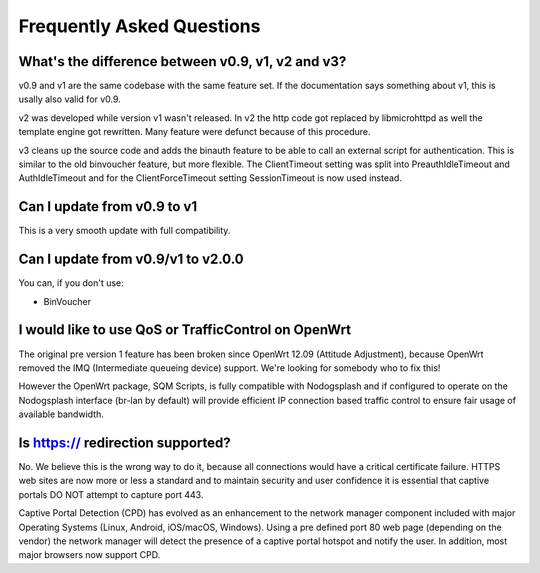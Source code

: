 Frequently Asked Questions
###########################

What's the difference between v0.9, v1, v2 and v3?
**************************************************

v0.9 and v1 are the same codebase with the same feature set.
If the documentation says something about v1, this is usally also valid
for v0.9.

v2 was developed while version v1 wasn't released. In v2 the http code got replaced by libmicrohttpd
as well the template engine got rewritten. Many feature were defunct because of this procedure.

v3 cleans up the source code and adds the binauth feature to be able to call an external script
for authentication. This is similar to the old binvoucher feature, but more flexible.
The ClientTimeout setting was split into PreauthIdleTimeout and AuthIdleTimeout and
for the ClientForceTimeout setting SessionTimeout is now used instead.

Can I update from v0.9 to v1
****************************

This is a very smooth update with full compatibility.

Can I update from v0.9/v1 to v2.0.0
***********************************

You can, if you don't use:

* BinVoucher

I would like to use QoS or TrafficControl on OpenWrt
****************************************************

The original pre version 1 feature has been broken since OpenWrt 12.09 (Attitude Adjustment), because
OpenWrt removed the IMQ (Intermediate queueing device) support. We're looking for somebody who to fix this!

However the OpenWrt package, SQM Scripts, is fully compatible with Nodogsplash and if configured to operate on the Nodogsplash interface (br-lan by default) will provide efficient IP connection based traffic control to ensure fair usage of available bandwidth.

Is https:// redirection supported?
**********************************

No. We believe this is the wrong way to do it, because all connections would have a critical certificate failure.
HTTPS web sites are now more or less a standard and to maintain security and user confidence it is essential that captive portals DO NOT attempt to capture port 443.

Captive Portal Detection (CPD) has evolved as an enhancement to the network manager component included with major Operating Systems (Linux, Android, iOS/macOS, Windows). Using a pre defined port 80 web page (depending on the vendor) the network manager will detect the presence of a captive portal hotspot and notify the user. In addition, most major browsers now support CPD.
